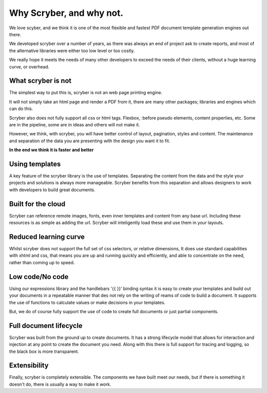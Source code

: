 ==============================
Why Scryber, and why not.
==============================

We love scyber, and we think it is one of the most flexible and fastest PDF document template generation engines out there.

We developed scryber over a number of years, as there was always an end of project ask to create reports, 
and most of the alternative libraries were either too low level or too costly.

We really hope it meets the needs of many other developers to exceed the needs of their clients, without a huge learning curve, or overhead.


What scryber is not
--------------------

The simplest way to put this is, scryber is not an web page printing engine.

It will not simply take an html page and render a PDF from it, there are many other 
packages; libraries and engines which can do this.

Scryber also does not fully support all css or html tags. Flexbox, :before pseudo elements, 
content properties, etc. Some are in the pipeline, some are in ideas and others will not make it.


However, we think, with scryber, you will have better control of layout, pagination, styles and content. The maintenance and separation of the data you are presenting with the design you want it to fit.

**In the end we think it is faster and better**


Using templates
---------------

A key feature of the scryber library is the use of templates. Separating the content
from the data and the style your projects and solutions is always more manageable. Scryber 
benefits from this separation and allows designers to work with developers to build 
great documents.

Built for the cloud 
--------------------

Scryber can reference remote images, fonts, even inner templates and content from any
base url. Including these resources is as simple as adding the url. Scryber
will inteligently load these and use them in your layouts.

Reduced learning curve
----------------------

Whilst scryber does not support the full set of css selectors, or relative dimensions,
It does use standard capabilities with xhtml and css, that means you are up and running 
quickly and efficiently, and able to concentrate on the need, rather than coming up to speed.

Low code/No code
-----------------

Using our expressions library and the handlebars '{{ }}' binding syntax it is easy to
create your templates and build out your documents in a repeatable manner that des not
rely on the writing of reams of code to build a document. It supports the use of functions
to calculate values or make decisions in your templates.

But, we do of course fully support the use of code to create full documents or just partial components.


Full document lifecycle
------------------------

Scryber was built from the ground up to create documents. It has a strong lifecycle model that
allows for interaction and injection at any point to create the document you need. Along with
this there is full support for tracing and logging, so the black box is more transparent.

Extensibility
--------------

Finally, scryber is completely extensible. The components we have built meet our needs, but 
if there is something it doesn't do, there is usually a way to make it work.